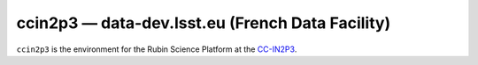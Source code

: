 .. px-env:: ccin2p3

#################################################
ccin2p3 — data-dev.lsst.eu (French Data Facility)
#################################################

``ccin2p3`` is the environment for the Rubin Science Platform at the `CC-IN2P3 <https://cc.in2p3.fr/>`__.

.. jinja:: ccin2p3
   :file: environments/_summary.rst.jinja
